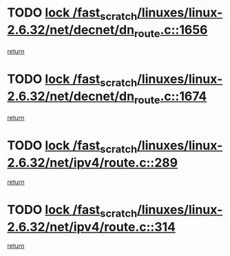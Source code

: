 * TODO [[view:/fast_scratch/linuxes/linux-2.6.32/net/decnet/dn_route.c::face=ovl-face1::linb=1656::colb=2::cole=18][lock /fast_scratch/linuxes/linux-2.6.32/net/decnet/dn_route.c::1656]]
[[view:/fast_scratch/linuxes/linux-2.6.32/net/decnet/dn_route.c::face=ovl-face2::linb=1662::colb=1::cole=7][return]]
* TODO [[view:/fast_scratch/linuxes/linux-2.6.32/net/decnet/dn_route.c::face=ovl-face1::linb=1674::colb=2::cole=18][lock /fast_scratch/linuxes/linux-2.6.32/net/decnet/dn_route.c::1674]]
[[view:/fast_scratch/linuxes/linux-2.6.32/net/decnet/dn_route.c::face=ovl-face2::linb=1677::colb=1::cole=7][return]]
* TODO [[view:/fast_scratch/linuxes/linux-2.6.32/net/ipv4/route.c::face=ovl-face1::linb=289::colb=2::cole=18][lock /fast_scratch/linuxes/linux-2.6.32/net/ipv4/route.c::289]]
[[view:/fast_scratch/linuxes/linux-2.6.32/net/ipv4/route.c::face=ovl-face2::linb=294::colb=4::cole=10][return]]
* TODO [[view:/fast_scratch/linuxes/linux-2.6.32/net/ipv4/route.c::face=ovl-face1::linb=314::colb=2::cole=18][lock /fast_scratch/linuxes/linux-2.6.32/net/ipv4/route.c::314]]
[[view:/fast_scratch/linuxes/linux-2.6.32/net/ipv4/route.c::face=ovl-face2::linb=317::colb=1::cole=7][return]]
